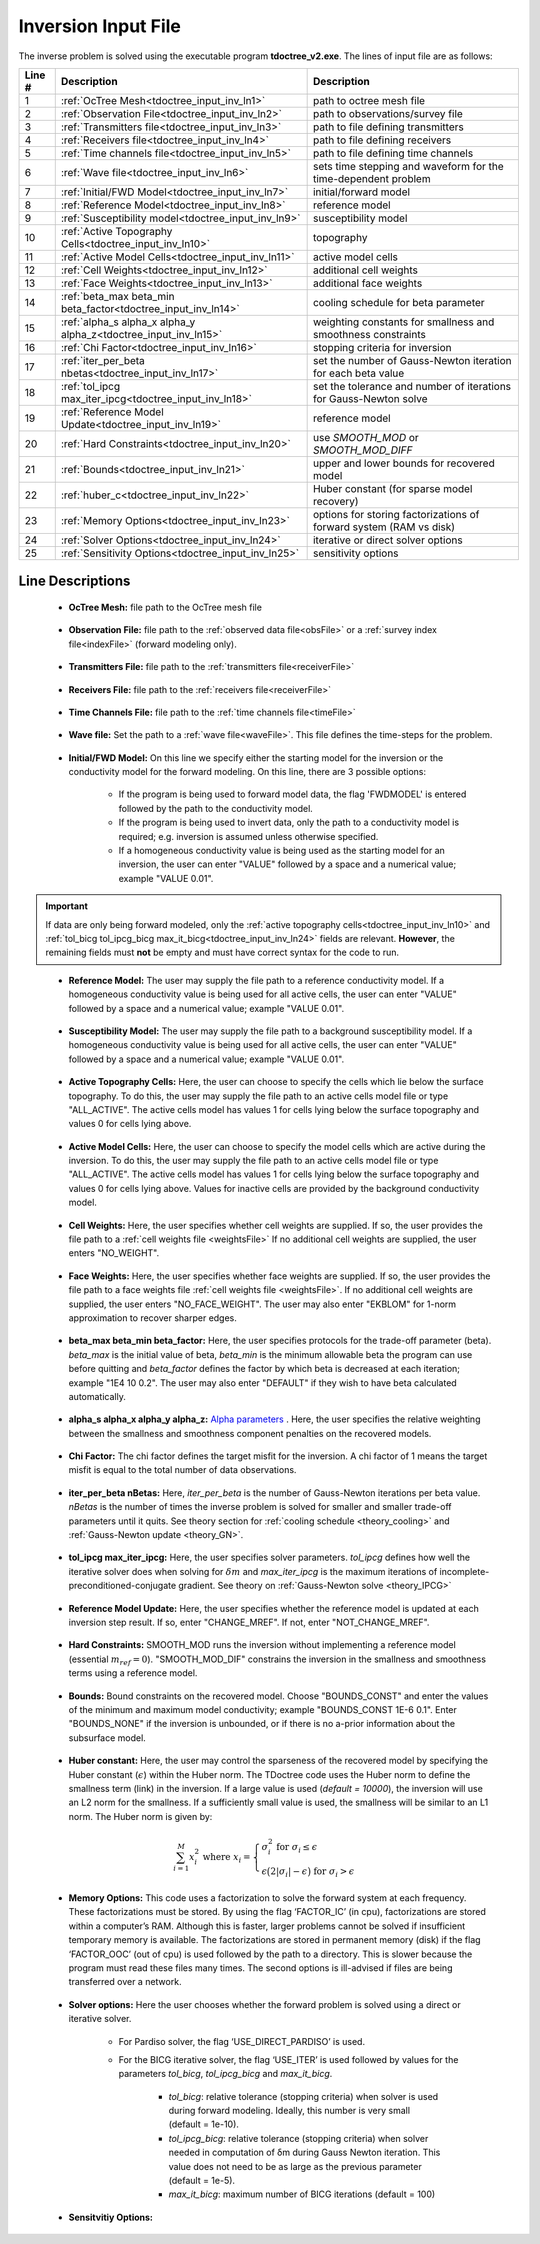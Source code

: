 .. _tdoctree_input_inv:

Inversion Input File
====================

The inverse problem is solved using the executable program **tdoctree_v2.exe**. The lines of input file are as follows:

.. tabularcolumns:: |L|C|C|

+--------+-------------------------------------------------------------------------+-------------------------------------------------------------------+
| Line # | Description                                                             | Description                                                       |
+========+=========================================================================+===================================================================+
| 1      | :ref:`OcTree Mesh<tdoctree_input_inv_ln1>`                              | path to octree mesh file                                          |
+--------+-------------------------------------------------------------------------+-------------------------------------------------------------------+
| 2      | :ref:`Observation File<tdoctree_input_inv_ln2>`                         | path to observations/survey file                                  |
+--------+-------------------------------------------------------------------------+-------------------------------------------------------------------+
| 3      | :ref:`Transmitters file<tdoctree_input_inv_ln3>`                        | path to file defining transmitters                                |
+--------+-------------------------------------------------------------------------+-------------------------------------------------------------------+
| 4      | :ref:`Receivers file<tdoctree_input_inv_ln4>`                           | path to file defining receivers                                   |
+--------+-------------------------------------------------------------------------+-------------------------------------------------------------------+
| 5      | :ref:`Time channels file<tdoctree_input_inv_ln5>`                       | path to file defining time channels                               |
+--------+-------------------------------------------------------------------------+-------------------------------------------------------------------+
| 6      | :ref:`Wave file<tdoctree_input_inv_ln6>`                                | sets time stepping and waveform for the time-dependent problem    |
+--------+-------------------------------------------------------------------------+-------------------------------------------------------------------+
| 7      | :ref:`Initial/FWD Model<tdoctree_input_inv_ln7>`                        | initial/forward model                                             |
+--------+-------------------------------------------------------------------------+-------------------------------------------------------------------+
| 8      | :ref:`Reference Model<tdoctree_input_inv_ln8>`                          | reference model                                                   |
+--------+-------------------------------------------------------------------------+-------------------------------------------------------------------+
| 9      | :ref:`Susceptibility model<tdoctree_input_inv_ln9>`                     | susceptibility model                                              |
+--------+-------------------------------------------------------------------------+-------------------------------------------------------------------+
| 10     | :ref:`Active Topography Cells<tdoctree_input_inv_ln10>`                 | topography                                                        |
+--------+-------------------------------------------------------------------------+-------------------------------------------------------------------+
| 11     | :ref:`Active Model Cells<tdoctree_input_inv_ln11>`                      | active model cells                                                |
+--------+-------------------------------------------------------------------------+-------------------------------------------------------------------+
| 12     | :ref:`Cell Weights<tdoctree_input_inv_ln12>`                            | additional cell weights                                           |
+--------+-------------------------------------------------------------------------+-------------------------------------------------------------------+
| 13     | :ref:`Face Weights<tdoctree_input_inv_ln13>`                            | additional face weights                                           |
+--------+-------------------------------------------------------------------------+-------------------------------------------------------------------+
| 14     | :ref:`beta_max beta_min beta_factor<tdoctree_input_inv_ln14>`           | cooling schedule for beta parameter                               |
+--------+-------------------------------------------------------------------------+-------------------------------------------------------------------+
| 15     | :ref:`alpha_s alpha_x alpha_y alpha_z<tdoctree_input_inv_ln15>`         | weighting constants for smallness and smoothness constraints      |
+--------+-------------------------------------------------------------------------+-------------------------------------------------------------------+
| 16     | :ref:`Chi Factor<tdoctree_input_inv_ln16>`                              | stopping criteria for inversion                                   |
+--------+-------------------------------------------------------------------------+-------------------------------------------------------------------+
| 17     | :ref:`iter_per_beta nbetas<tdoctree_input_inv_ln17>`                    | set the number of Gauss-Newton iteration for each beta value      |
+--------+-------------------------------------------------------------------------+-------------------------------------------------------------------+
| 18     | :ref:`tol_ipcg max_iter_ipcg<tdoctree_input_inv_ln18>`                  | set the tolerance and number of iterations for Gauss-Newton solve |
+--------+-------------------------------------------------------------------------+-------------------------------------------------------------------+
| 19     | :ref:`Reference Model Update<tdoctree_input_inv_ln19>`                  | reference model                                                   |
+--------+-------------------------------------------------------------------------+-------------------------------------------------------------------+
| 20     | :ref:`Hard Constraints<tdoctree_input_inv_ln20>`                        | use *SMOOTH_MOD* or *SMOOTH_MOD_DIFF*                             |
+--------+-------------------------------------------------------------------------+-------------------------------------------------------------------+
| 21     | :ref:`Bounds<tdoctree_input_inv_ln21>`                                  | upper and lower bounds for recovered model                        |
+--------+-------------------------------------------------------------------------+-------------------------------------------------------------------+
| 22     | :ref:`huber_c<tdoctree_input_inv_ln22>`                                 | Huber constant (for sparse model recovery)                        |
+--------+-------------------------------------------------------------------------+-------------------------------------------------------------------+
| 23     | :ref:`Memory Options<tdoctree_input_inv_ln23>`                          | options for storing factorizations of forward system (RAM vs disk)|
+--------+-------------------------------------------------------------------------+-------------------------------------------------------------------+
| 24     | :ref:`Solver Options<tdoctree_input_inv_ln24>`                          | iterative or direct solver options                                |
+--------+-------------------------------------------------------------------------+-------------------------------------------------------------------+
| 25     | :ref:`Sensitivity Options<tdoctree_input_inv_ln25>`                     | sensitivity options                                               |
+--------+-------------------------------------------------------------------------+-------------------------------------------------------------------+


.. .. figure:: images/create_inv_input.png
..      :align: center
..      :width: 700

..      Example input file for the inversion program (`Download <https://github.com/ubcgif/tdoctree/raw/tdoctreeinv/assets/input_files1/tdoctreeinv.inp>`__ ). Example input file for forward modeling only (`Download <https://github.com/ubcgif/tdoctree/raw/tdoctreeinv/assets/input_files1/tdoctreefwd.inp>`__ ).


Line Descriptions
^^^^^^^^^^^^^^^^^

.. _tdoctree_input_inv_ln1:

    - **OcTree Mesh:** file path to the OcTree mesh file

.. _tdoctree_input_inv_ln2:

    - **Observation File:** file path to the :ref:`observed data file<obsFile>` or a :ref:`survey index file<indexFile>` (forward modeling only).

.. _tdoctree_input_inv_ln3:

    - **Transmitters File:** file path to the :ref:`transmitters file<receiverFile>`

.. _tdoctree_input_inv_ln4:

    - **Receivers File:** file path to the :ref:`receivers file<receiverFile>`

.. _tdoctree_input_inv_ln5:

    - **Time Channels File:** file path to the :ref:`time channels file<timeFile>`

.. _tdoctree_input_inv_ln6:
    
    - **Wave file:** Set the path to a :ref:`wave file<waveFile>`. This file defines the time-steps for the problem.

.. _tdoctree_input_inv_ln7:

    - **Initial/FWD Model:** On this line we specify either the starting model for the inversion or the conductivity model for the forward modeling. On this line, there are 3 possible options:

        - If the program is being used to forward model data, the flag 'FWDMODEL' is entered followed by the path to the conductivity model.
        - If the program is being used to invert data, only the path to a conductivity model is required; e.g. inversion is assumed unless otherwise specified.
        - If a homogeneous conductivity value is being used as the starting model for an inversion, the user can enter "VALUE" followed by a space and a numerical value; example "VALUE 0.01".


.. important::

    If data are only being forward modeled, only the :ref:`active topography cells<tdoctree_input_inv_ln10>` and :ref:`tol_bicg tol_ipcg_bicg max_it_bicg<tdoctree_input_inv_ln24>` fields are relevant. **However**, the remaining fields must **not** be empty and must have correct syntax for the code to run.

.. _tdoctree_input_inv_ln8:

    - **Reference Model:** The user may supply the file path to a reference conductivity model. If a homogeneous conductivity value is being used for all active cells, the user can enter "VALUE" followed by a space and a numerical value; example "VALUE 0.01".

.. _tdoctree_input_inv_ln9:

    - **Susceptibility Model:** The user may supply the file path to a background susceptibility model. If a homogeneous conductivity value is being used for all active cells, the user can enter "VALUE" followed by a space and a numerical value; example "VALUE 0.01".


.. _tdoctree_input_inv_ln10:

    - **Active Topography Cells:** Here, the user can choose to specify the cells which lie below the surface topography. To do this, the user may supply the file path to an active cells model file or type "ALL_ACTIVE". The active cells model has values 1 for cells lying below the surface topography and values 0 for cells lying above.

.. _tdoctree_input_inv_ln11:

    - **Active Model Cells:** Here, the user can choose to specify the model cells which are active during the inversion. To do this, the user may supply the file path to an active cells model file or type "ALL_ACTIVE". The active cells model has values 1 for cells lying below the surface topography and values 0 for cells lying above. Values for inactive cells are provided by the background conductivity model.

.. _tdoctree_input_inv_ln12:

    - **Cell Weights:** Here, the user specifies whether cell weights are supplied. If so, the user provides the file path to a :ref:`cell weights file <weightsFile>`  If no additional cell weights are supplied, the user enters "NO_WEIGHT".

.. _tdoctree_input_inv_ln13:

    - **Face Weights:** Here, the user specifies whether face weights are supplied. If so, the user provides the file path to a face weights file :ref:`cell weights file <weightsFile>`. If no additional cell weights are supplied, the user enters "NO_FACE_WEIGHT". The user may also enter "EKBLOM" for 1-norm approximation to recover sharper edges.

.. _tdoctree_input_inv_ln14:

    - **beta_max beta_min beta_factor:** Here, the user specifies protocols for the trade-off parameter (beta). *beta_max* is the initial value of beta, *beta_min* is the minimum allowable beta the program can use before quitting and *beta_factor* defines the factor by which beta is decreased at each iteration; example "1E4 10 0.2". The user may also enter "DEFAULT" if they wish to have beta calculated automatically.

.. _tdoctree_input_inv_ln15:

    - **alpha_s alpha_x alpha_y alpha_z:** `Alpha parameters <http://giftoolscookbook.readthedocs.io/en/latest/content/fundamentals/Alphas.html>`__ . Here, the user specifies the relative weighting between the smallness and smoothness component penalties on the recovered models.

.. _tdoctree_input_inv_ln16:

    - **Chi Factor:** The chi factor defines the target misfit for the inversion. A chi factor of 1 means the target misfit is equal to the total number of data observations.

.. _e3d_input_inv_ln17:

    - **iter_per_beta nBetas:** Here, *iter_per_beta* is the number of Gauss-Newton iterations per beta value. *nBetas* is the number of times the inverse problem is solved for smaller and smaller trade-off parameters until it quits. See theory section for :ref:`cooling schedule <theory_cooling>` and :ref:`Gauss-Newton update <theory_GN>`.

.. _e3d_input_inv_ln18:

    - **tol_ipcg max_iter_ipcg:** Here, the user specifies solver parameters. *tol_ipcg* defines how well the iterative solver does when solving for :math:`\delta m` and *max_iter_ipcg* is the maximum iterations of incomplete-preconditioned-conjugate gradient. See theory on :ref:`Gauss-Newton solve <theory_IPCG>`

.. _tdoctree_input_inv_ln19:

    - **Reference Model Update:** Here, the user specifies whether the reference model is updated at each inversion step result. If so, enter "CHANGE_MREF". If not, enter "NOT_CHANGE_MREF".

.. _tdoctree_input_inv_ln20:

    - **Hard Constraints:** SMOOTH_MOD runs the inversion without implementing a reference model (essential :math:`m_{ref}=0`). "SMOOTH_MOD_DIF" constrains the inversion in the smallness and smoothness terms using a reference model.

.. _tdoctree_input_inv_ln21:

    - **Bounds:** Bound constraints on the recovered model. Choose "BOUNDS_CONST" and enter the values of the minimum and maximum model conductivity; example "BOUNDS_CONST 1E-6 0.1". Enter "BOUNDS_NONE" if the inversion is unbounded, or if there is no a-prior information about the subsurface model.


.. _tdoctree_input_inv_ln22:

    - **Huber constant:** Here, the user may control the sparseness of the recovered model by specifying the Huber constant (:math:`\epsilon`) within the Huber norm. The TDoctree code uses the Huber norm to define the smallness term (link) in the inversion. If a large value is used (*default = 10000*), the inversion will use an L2 norm for the smallness. If a sufficiently small value is used, the smallness will be similar to an L1 norm. The Huber norm is given by:

.. math::
    \sum_{i=1}^M x_i^2 \;\;\;\; \textrm{where} \;\;\;\; x_i = \begin{cases} \sigma_i^2 \;\; \textrm{for} \;\; \sigma_i \leq \epsilon \\ \epsilon \big ( 2 |\sigma_i | - \epsilon \big ) \;\; \textrm{for} \;\; \sigma_i > \epsilon    \end{cases}


.. _tdoctree_input_inv_ln23:

    - **Memory Options:** This code uses a factorization to solve the forward system at each frequency. These factorizations must be stored. By using the flag ‘FACTOR_IC’ (in cpu), factorizations are stored within a computer’s RAM. Although this is faster, larger problems cannot be solved if insufficient temporary memory is available. The factorizations are stored in permanent memory (disk) if the flag ‘FACTOR_OOC’ (out of cpu) is used followed by the path to a directory. This is slower because the program must read these files many times. The second options is ill-advised if files are being transferred over a network.

.. _tdoctree_input_inv_ln24:

    - **Solver options:** Here the user chooses whether the forward problem is solved using a direct or iterative solver.

        - For Pardiso solver, the flag ‘USE_DIRECT_PARDISO’ is used.

        - For the BICG iterative solver, the flag ‘USE_ITER’ is used followed by values for the parameters *tol_bicg*, *tol_ipcg_bicg* and *max_it_bicg*.

            - *tol_bicg*: relative tolerance (stopping criteria) when solver is used during forward modeling. Ideally, this number is very small (default = 1e-10).
            - *tol_ipcg_bicg*: relative tolerance (stopping criteria) when solver needed in computation of δm during Gauss Newton iteration. This value does not need to be as large as the previous parameter (default = 1e-5).
            - *max_it_bicg*: maximum number of BICG iterations (default = 100)


.. _tdoctree_input_inv_ln25:

    - **Sensitvitiy Options:**
